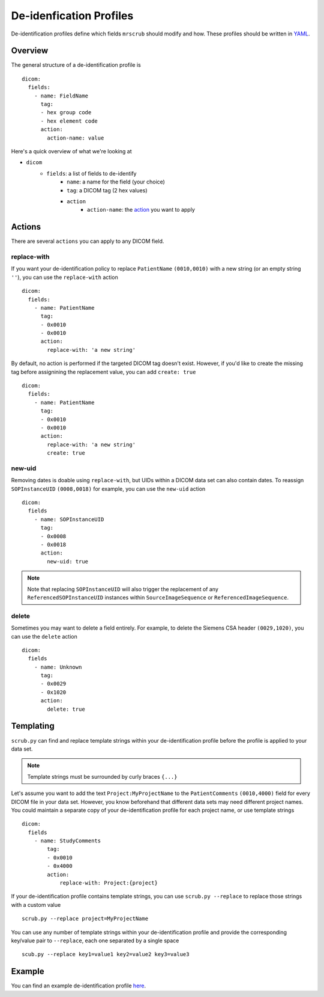 De-idenfication Profiles
========================
De-identification profiles define which fields ``mrscrub`` should modify and how. These profiles 
should be written in `YAML <https://yaml.org/>`_.

Overview
--------
The general structure of a de-identification profile is ::

    dicom:
      fields:
        - name: FieldName
          tag:
          - hex group code
          - hex element code
          action:
            action-name: value

Here's a quick overview of what we're looking at

* ``dicom``
    * ``fields``: a list of fields to de-identify
        * ``name``: a name for the field (your choice)
        * ``tag``: a DICOM tag (2 hex values)
        * ``action``
            * ``action-name``: the  `action <#actions>`_ you want to apply

Actions
-------
There are several ``actions`` you can apply to any DICOM field.

replace-with
^^^^^^^^^^^^
If you want your de-identification policy to replace ``PatientName`` 
``(0010,0010)`` with a new string (or an empty string ``''``), you can use the 
``replace-with`` action ::

    dicom:
      fields:
        - name: PatientName
          tag:
          - 0x0010
          - 0x0010
          action:
            replace-with: 'a new string'

By default, no action is performed if the targeted DICOM tag doesn't exist. 
However, if you'd like to create the missing tag before assignining the 
replacement value, you can add ``create: true`` ::

    dicom:
      fields:
        - name: PatientName
          tag:
          - 0x0010
          - 0x0010
          action:
            replace-with: 'a new string'
            create: true

new-uid
^^^^^^^
Removing dates is doable using ``replace-with``, but UIDs within a DICOM data 
set can also contain dates. To reassign ``SOPInstanceUID`` ``(0008,0018)`` for 
example, you can use the ``new-uid`` action ::

    dicom:
      fields
        - name: SOPInstanceUID
          tag:
          - 0x0008
          - 0x0018
          action:
            new-uid: true

.. note::
   Note that replacing ``SOPInstanceUID`` will also trigger the replacement of 
   any ``ReferencedSOPInstanceUID`` instances within ``SourceImageSequence`` or 
   ``ReferencedImageSequence``.

delete
^^^^^^
Sometimes you may want to delete a field entirely. For example, to delete the 
Siemens CSA header ``(0029,1020)``, you can use the ``delete`` action ::

    dicom:
      fields
        - name: Unknown
          tag:
          - 0x0029
          - 0x1020
          action:
            delete: true

Templating
----------
``scrub.py`` can find and replace template strings within your 
de-identification profile before the profile is applied to your data set.

.. note::
   Template strings must be surrounded by curly braces ``{...}``

Let's assume you want to add the text ``Project:MyProjectName`` to the 
``PatientComments`` ``(0010,4000)`` field for every DICOM file in your data 
set. However, you know beforehand that different data sets may need different 
project names. You could maintain a separate copy of your de-identification 
profile for each project name, or use template strings ::

    dicom:
      fields
        - name: StudyComments
            tag:
            - 0x0010
            - 0x4000
            action:
                replace-with: Project:{project}

If your de-identification profile contains template strings, you can use 
``scrub.py --replace`` to replace those strings with a custom value ::

    scrub.py --replace project=MyProjectName

You can use any number of template strings within your de-identification 
profile and provide the corresponding key/value pair to ``--replace``, each 
one separated by a single space ::

    scub.py --replace key1=value1 key2=value2 key3=value3

Example
-------
You can find an example de-identification profile 
`here <https://github.com/harvard-nrg/mrscrub/blob/main/mrscrub/configs/SSBC_v1.0.yaml>`_.
